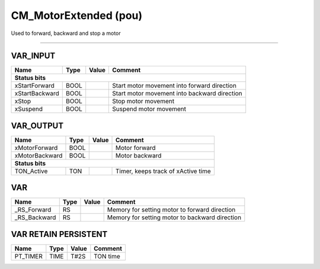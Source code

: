 .. _CM_MotorExtended:

CM_MotorExtended (pou)
======================


Used to forward, backward and stop a motor

-----------------------------------------------------------------------------------------



VAR_INPUT
~~~~~~~~~~

================  ======  =======  ==============================================
Name              Type    Value    Comment                                         
================  ======  =======  ==============================================
**Status bits**
---------------------------------------------------------------------------------
xStartForward     BOOL             Start motor movement into forward direction     
xStartBackward    BOOL             Start motor movement into backward direction    
xStop             BOOL             Stop motor movement                             
xSuspend          BOOL             Suspend motor movement                          
================  ======  =======  ==============================================

VAR_OUTPUT
~~~~~~~~~~~

================  ======  =======  ====================================
Name              Type    Value    Comment                               
================  ======  =======  ====================================
xMotorForward     BOOL             Motor forward                         
xMotorBackward    BOOL             Motor backward                        
**Status bits**
-----------------------------------------------------------------------
TON_Active        TON              Timer, keeps track of xActive time    
================  ======  =======  ====================================

VAR
~~~~

==============  ======  =======  ================================================
Name            Type    Value    Comment                                           
==============  ======  =======  ================================================
_RS_Forward     RS               Memory for setting motor to forward direction     
_RS_Backward    RS               Memory for setting motor to backward direction    
==============  ======  =======  ================================================

VAR RETAIN PERSISTENT
~~~~~~~~~~~~~~~~~~~~~~

==========  ======  =======  ==========
Name        Type    Value    Comment     
==========  ======  =======  ==========
PT_TIMER    TIME    T#2S     TON time    
==========  ======  =======  ==========

